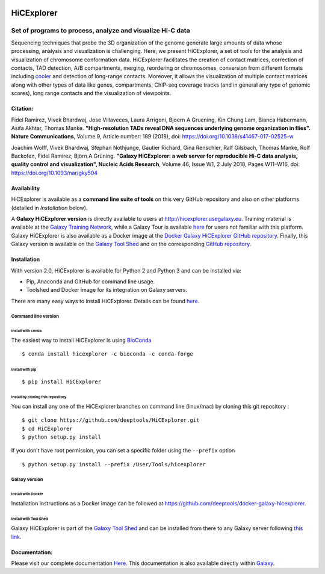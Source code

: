 .. image:: https://travis-ci.org/deeptools/HiCExplorer.svg?branch=master
   :target: https://travis-ci.org/deeptools/HiCExplorer
.. image:: https://readthedocs.org/projects/hicexplorer/badge/?version=latest
   :target: http://hicexplorer.readthedocs.io/?badge=latest
.. image:: https://anaconda.org/bioconda/hicexplorer/badges/installer/conda.svg
   :target: https://anaconda.org/bioconda/hicexplorer
.. image:: https://quay.io/repository/biocontainers/hicexplorer/status
   :target: https://quay.io/repository/biocontainers/hicexplorer
.. image:: https://badge.fury.io/py/HiCExplorer.svg
       :target: https://badge.fury.io/py/HiCExplorer

HiCExplorer
===========

Set of programs to process, analyze and visualize Hi-C data
-----------------------------------------------------------

Sequencing techniques that probe the 3D organization of the genome generate large amounts of data whose processing,
analysis and visualization is challenging. Here, we present HiCExplorer, a set of tools for the analysis and
visualization of chromosome conformation data. HiCExplorer facilitates the creation of contact matrices, correction
of contacts, TAD detection, A/B compartments, merging, reordering or chromosomes, conversion from different formats including
`cooler <https://github.com/mirnylab/cooler>`_ and detection of long-range contacts. Moreover, it allows the visualization of
multiple contact matrices along with other types of data like genes, compartments, ChIP-seq coverage tracks (and in general
any type of genomic scores), long range contacts and the visualization of viewpoints.


Citation:
^^^^^^^^^


Fidel Ramirez, Vivek Bhardwaj, Jose Villaveces, Laura Arrigoni, Bjoern A Gruening, Kin Chung Lam, Bianca Habermann, Asifa Akhtar, Thomas Manke.
**"High-resolution TADs reveal DNA sequences underlying genome organization in flies". Nature Communications**, Volume 9, Article number: 189 (2018), doi: https://doi.org/10.1038/s41467-017-02525-w

Joachim Wolff, Vivek Bhardwaj, Stephan Nothjunge, Gautier Richard, Gina Renschler, Ralf Gilsbach, Thomas Manke, Rolf Backofen, Fidel Ramírez, Björn A Grüning. 
**"Galaxy HiCExplorer: a web server for reproducible Hi-C data analysis, quality control and visualization", Nucleic Acids Research**, Volume 46, Issue W1, 2 July 2018, Pages W11–W16, doi: https://doi.org/10.1093/nar/gky504

.. image:: ./docs/images/hicex2.png

Availability
^^^^^^^^^^^^

HiCExplorer is available as a **command line suite of tools** on this very GitHub repository and also on other platforms (detailed in *Installation* below).

A **Galaxy HiCExplorer version** is directly available to users at http://hicexplorer.usegalaxy.eu. Training material is available at the `Galaxy Training Network <http://galaxyproject.github.io/training-material/topics/epigenetics/tutorials/hicexplorer/tutorial.html>`_,
while a Galaxy Tour is available `here <https://hicexplorer.usegalaxy.eu/tours/hixexplorer>`_ for users not familiar with this platform. Galaxy HiCExplorer is also available as a Docker image at the `Docker Galaxy HiCExplorer GitHub repository <https://github.com/deeptools/docker-galaxy-hicexplorer>`_. Finally, this Galaxy version is available on the `Galaxy Tool Shed <https://toolshed.g2.bx.psu.edu/>`_ and on the corresponding `GitHub repository <https://github.com/galaxyproject/tools-iuc>`_.


Installation
^^^^^^^^^^^^

With version 2.0, HiCExplorer is available for Python 2 and Python 3 and can be installed via:

-  Pip, Anaconda and GitHub for command line usage.
-  Toolshed and Docker image for its integration on Galaxy servers.

There are many easy ways to install HiCExplorer. Details can be found
`here <https://hicexplorer.readthedocs.io/en/latest/content/installation.html>`_.

Command line version
++++++++++++++++++++

Install with conda
__________________

The easiest way to install HiCExplorer is using `BioConda <http://bioconda.github.io/>`_
::

   $ conda install hicexplorer -c bioconda -c conda-forge

Install with pip
________________
::

   $ pip install HiCExplorer

Install by cloning this repository
__________________________________

You can install any one of the HiCExplorer branches on command line
(linux/mac) by cloning this git repository :

::

    $ git clone https://github.com/deeptools/HiCExplorer.git
    $ cd HiCExplorer
    $ python setup.py install

If you don't have root permission, you can set a specific folder using the ``--prefix`` option

::

	$ python setup.py install --prefix /User/Tools/hicexplorer

Galaxy version
++++++++++++++

Install with Docker
___________________

Installation instructions as a Docker image can be followed at https://github.com/deeptools/docker-galaxy-hicexplorer.


Install with Tool Shed
______________________

Galaxy HiCExplorer is part of the `Galaxy Tool Shed <https://toolshed.g2.bx.psu.edu/>`_ and can be installed from there to any Galaxy server following `this link <https://toolshed.g2.bx.psu.edu/repository/browse_repository?id=f1554978eeb3da8b>`_.


Documentation:
^^^^^^^^^^^^^^
Please visit our complete documentation `Here <http://hicexplorer.readthedocs.org/>`_. This documentation is also available directly within `Galaxy <http://hicexplorer.usegalaxy.eu/>`_.
